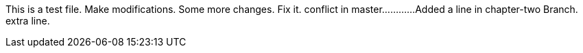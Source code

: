 This is a test file.
Make modifications.
Some more changes.
Fix it.
conflict in master............
Added a line in chapter-two Branch.
extra line.

----------------------------------------------------------------------------------------





